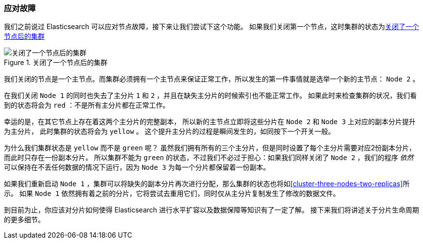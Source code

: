 [[_coping_with_failure]]
=== 应对故障
我们之前说过 Elasticsearch 可以应对节点故障，接下来让我们尝试下这个功能。
((("shards", "horizontal scaling and safety of data")))((("failure of nodes, coping with")))((("master node", "killing and replacing")))((("nodes", "failure of")))((("clusters", "coping with failure of nodes")))
如果我们关闭第一个节点，这时集群的状态为<<cluster-post-kill>>

[[cluster-post-kill]]
.关闭了一个节点后的集群
image::images/elas_0206.png["关闭了一个节点后的集群"]

我们关闭的节点是一个主节点。而集群必须拥有一个主节点来保证正常工作，所以发生的第一件事情就是选举一个新的主节点： `Node 2` 。

在我们关闭 `Node 1` 的同时也失去了主分片 `1` 和 `2` ，并且在缺失主分片的时候索引也不能正常工作。
((("primary shards", "node failure and")))
如果此时来检查集群的状况，我们看到的状态将会为 `red` ：不是所有主分片都在正常工作。

幸运的是，在其它节点上存在着这两个主分片的完整副本，
所以新的主节点立即将这些分片在 `Node 2` 和 `Node 3` 上对应的副本分片提升为主分片，
此时集群的状态将会为 `yellow` 。
这个提升主分片的过程是瞬间发生的，如同按下一个开关一般。

为什么我们集群状态是 `yellow` 而不是 `green` 呢？
虽然我们拥有所有的三个主分片，但是同时设置了每个主分片需要对应2份副本分片，而此时只存在一份副本分片。
所以集群不能为 `green` 的状态，不过我们不必过于担心：如果我们同样关闭了 `Node 2` ，我们的程序 _依然_ 可以保持在不丢任何数据的情况下运行，因为 `Node 3` 为每一个分片都保留着一份副本。

如果我们重新启动 `Node 1` ，集群可以将缺失的副本分片再次进行分配，那么集群的状态也将如<<cluster-three-nodes-two-replicas>>所示。
如果 `Node 1` 依然拥有着之前的分片，它将尝试去重用它们，同时仅从主分片复制发生了修改的数据文件。

到目前为止，你应该对分片如何使得 Elasticsearch 进行水平扩容以及数据保障等知识有了一定了解。
接下来我们将讲述关于分片生命周期的更多细节。
